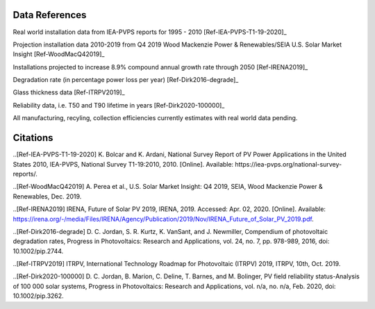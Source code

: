 .. _datareferences:

Data References
===============

Real world installation data from IEA-PVPS reports for 1995 - 2010 [Ref-IEA-PVPS-T1-19-2020]_

Projection installation data 2010-2019 from Q4 2019 Wood Mackenzie Power & Renewables/SEIA U.S. Solar Market Insight [Ref-WoodMacQ42019]_

Installations projected to increase 8.9% compound annual growth rate through 2050 [Ref-IRENA2019]_

Degradation rate (in percentage power loss per year) [Ref-Dirk2016-degrade]_

Glass thickness data [Ref-ITRPV2019]_

Reliability data, i.e. T50 and T90 lifetime in years [Ref-Dirk2020-100000]_

All manufacturing, recyling, collection efficiencies currently estimates with real world data pending.

Citations
===============

..[Ref-IEA-PVPS-T1-19-2020] K. Bolcar and K. Ardani, National Survey Report of PV Power Applications in the United States 2010, IEA-PVPS, National Survey T1-19:2010, 2010. [Online]. Available: https://iea-pvps.org/national-survey-reports/.

..[Ref-WoodMacQ42019] A. Perea et al., U.S. Solar Market Insight: Q4 2019, SEIA, Wood Mackenzie Power & Renewables, Dec. 2019.

..[Ref-IRENA2019] IRENA, Future of Solar PV 2019, IRENA, 2019. Accessed: Apr. 02, 2020. [Online]. Available: https://irena.org/-/media/Files/IRENA/Agency/Publication/2019/Nov/IRENA_Future_of_Solar_PV_2019.pdf.

..[Ref-Dirk2016-degrade] D. C. Jordan, S. R. Kurtz, K. VanSant, and J. Newmiller, Compendium of photovoltaic degradation rates, Progress in Photovoltaics: Research and Applications, vol. 24, no. 7, pp. 978-989, 2016, doi: 10.1002/pip.2744.

..[Ref-ITRPV2019] ITRPV, International Technology Roadmap for Photovoltaic (ITRPV) 2019, ITRPV, 10th, Oct. 2019.

..[Ref-Dirk2020-100000] D. C. Jordan, B. Marion, C. Deline, T. Barnes, and M. Bolinger, PV field reliability status-Analysis of 100 000 solar systems, Progress in Photovoltaics: Research and Applications, vol. n/a, no. n/a, Feb. 2020, doi: 10.1002/pip.3262.
